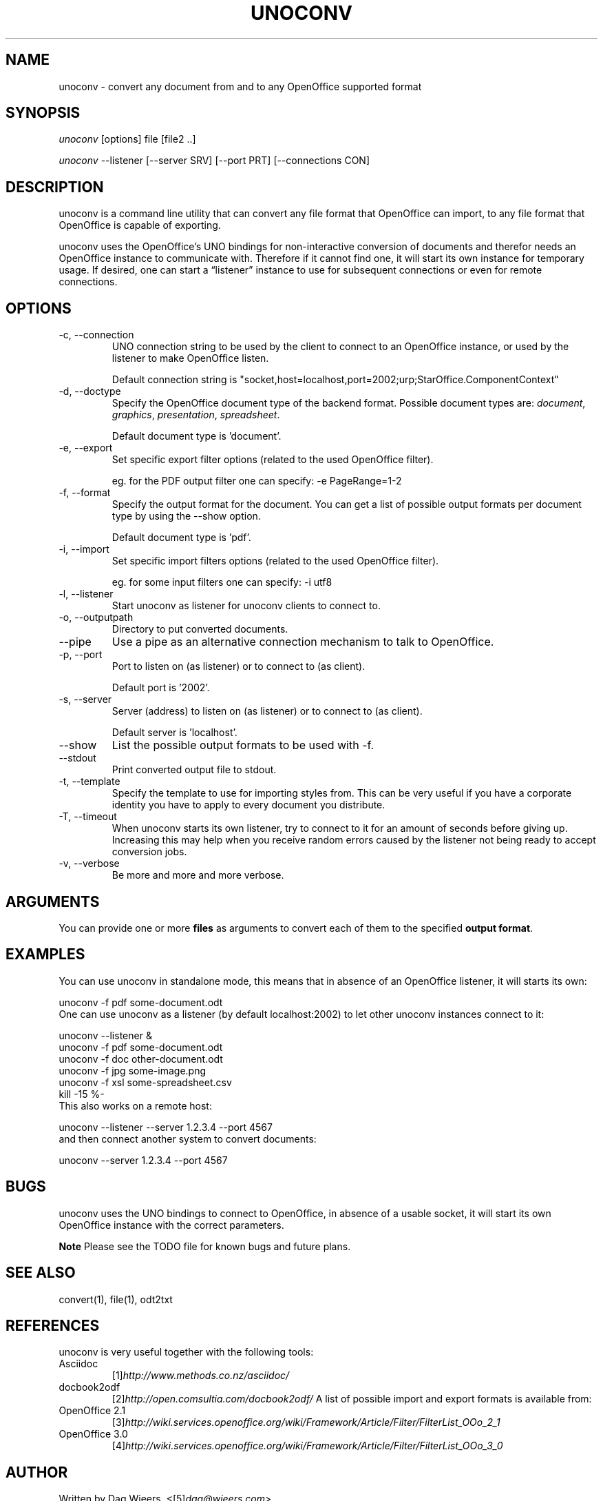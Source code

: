 .\" ** You probably do not want to edit this file directly **
.\" It was generated using the DocBook XSL Stylesheets (version 1.69.1).
.\" Instead of manually editing it, you probably should edit the DocBook XML
.\" source for it and then use the DocBook XSL Stylesheets to regenerate it.
.TH "UNOCONV" "1" "20 october 2010" "\  0.4" "\ "
.\" disable hyphenation
.nh
.\" disable justification (adjust text to left margin only)
.ad l
.SH "NAME"
unoconv \- convert any document from and to any OpenOffice supported format
.SH "SYNOPSIS"
\fIunoconv\fR [options] file [file2 ..]
.sp
\fIunoconv\fR \-\-listener [\-\-server SRV] [\-\-port PRT] [\-\-connections CON]
.sp
.SH "DESCRIPTION"
unoconv is a command line utility that can convert any file format that OpenOffice can import, to any file format that OpenOffice is capable of exporting.
.sp
unoconv uses the OpenOffice\(cqs UNO bindings for non\-interactive conversion of documents and therefor needs an OpenOffice instance to communicate with. Therefore if it cannot find one, it will start its own instance for temporary usage. If desired, one can start a \(lqlistener\(rq instance to use for subsequent connections or even for remote connections.
.sp
.SH "OPTIONS"
.TP
\-c, \-\-connection
UNO connection string to be used by the client to connect to an OpenOffice instance, or used by the listener to make OpenOffice listen.
.sp
.nf
Default connection string is "socket,host=localhost,port=2002;urp;StarOffice.ComponentContext"
.fi
.TP
\-d, \-\-doctype
Specify the OpenOffice document type of the backend format. Possible document types are:
\fIdocument\fR,
\fIgraphics\fR,
\fIpresentation\fR,
\fIspreadsheet\fR.
.sp
.nf
Default document type is 'document'.
.fi
.TP
\-e, \-\-export
Set specific export filter options (related to the used OpenOffice filter).
.sp
.nf
eg. for the PDF output filter one can specify: \-e PageRange=1\-2
.fi
.TP
\-f, \-\-format
Specify the output format for the document. You can get a list of possible output formats per document type by using the
\-\-show
option.
.sp
.nf
Default document type is 'pdf'.
.fi
.TP
\-i, \-\-import
Set specific import filters options (related to the used OpenOffice filter).
.sp
.nf
eg. for some input filters one can specify: \-i utf8
.fi
.TP
\-l, \-\-listener
Start unoconv as listener for unoconv clients to connect to.
.TP
\-o, \-\-outputpath
Directory to put converted documents.
.TP
\-\-pipe
Use a pipe as an alternative connection mechanism to talk to OpenOffice.
.TP
\-p, \-\-port
Port to listen on (as listener) or to connect to (as client).
.sp
.nf
Default port is '2002'.
.fi
.TP
\-s, \-\-server
Server (address) to listen on (as listener) or to connect to (as client).
.sp
.nf
Default server is 'localhost'.
.fi
.TP
\-\-show
List the possible output formats to be used with
\-f.
.TP
\-\-stdout
Print converted output file to stdout.
.TP
\-t, \-\-template
Specify the template to use for importing styles from. This can be very useful if you have a corporate identity you have to apply to every document you distribute.
.TP
\-T, \-\-timeout
When unoconv starts its own listener, try to connect to it for an amount of seconds before giving up. Increasing this may help when you receive random errors caused by the listener not being ready to accept conversion jobs.
.TP
\-v, \-\-verbose
Be more and more and more verbose.
.SH "ARGUMENTS"
You can provide one or more \fBfiles\fR as arguments to convert each of them to the specified \fBoutput format\fR.
.sp
.SH "EXAMPLES"
You can use unoconv in standalone mode, this means that in absence of an OpenOffice listener, it will starts its own:
.sp
.sp
.nf
unoconv \-f pdf some\-document.odt
.fi
One can use unoconv as a listener (by default localhost:2002) to let other unoconv instances connect to it:
.sp
.sp
.nf
unoconv \-\-listener &
unoconv \-f pdf some\-document.odt
unoconv \-f doc other\-document.odt
unoconv \-f jpg some\-image.png
unoconv \-f xsl some\-spreadsheet.csv
kill \-15 %\-
.fi
This also works on a remote host:
.sp
.sp
.nf
unoconv \-\-listener \-\-server 1.2.3.4 \-\-port 4567
.fi
and then connect another system to convert documents:
.sp
.sp
.nf
unoconv \-\-server 1.2.3.4 \-\-port 4567
.fi
.SH "BUGS"
unoconv uses the UNO bindings to connect to OpenOffice, in absence of a usable socket, it will start its own OpenOffice instance with the correct parameters.
.sp
.sp
.it 1 an-trap
.nr an-no-space-flag 1
.nr an-break-flag 1
.br
\fBNote\fR
Please see the TODO file for known bugs and future plans.
.sp
.SH "SEE ALSO"
.sp
.nf
convert(1), file(1), odt2txt
.fi
.SH "REFERENCES"
unoconv is very useful together with the following tools:
.sp
.TP
Asciidoc
[1]\&\fIhttp://www.methods.co.nz/asciidoc/\fR
.TP
docbook2odf
[2]\&\fIhttp://open.comsultia.com/docbook2odf/\fR
A list of possible import and export formats is available from:
.sp
.TP
OpenOffice 2.1
[3]\&\fIhttp://wiki.services.openoffice.org/wiki/Framework/Article/Filter/FilterList_OOo_2_1\fR
.TP
OpenOffice 3.0
[4]\&\fIhttp://wiki.services.openoffice.org/wiki/Framework/Article/Filter/FilterList_OOo_3_0\fR
.SH "AUTHOR"
Written by Dag Wieers, <[5]\&\fIdag@wieers.com\fR>
.sp
.SH "RESOURCES"
Main web site: [6]\&\fIhttp://dag.wieers.com/home\-made/unoconv/\fR
.sp
.SH "COPYING"
Copyright (C) 2007 Dag Wieers. Free use of this software is granted under the terms of the GNU General Public License (GPL).
.sp
.SH "AUTHOR"
Dag Wieers <dag@wieers.com>. 
.SH "REFERENCES"
.TP 3
1.\ http://www.methods.co.nz/asciidoc/
\%http://www.methods.co.nz/asciidoc/
.TP 3
2.\ http://open.comsultia.com/docbook2odf/
\%http://open.comsultia.com/docbook2odf/
.TP 3
3.\ http://wiki.services.openoffice.org/wiki/Framework/Article/Filter/FilterList_OOo_2_1
\%http://wiki.services.openoffice.org/wiki/Framework/Article/Filter/FilterList_OOo_2_1
.TP 3
4.\ http://wiki.services.openoffice.org/wiki/Framework/Article/Filter/FilterList_OOo_3_0
\%http://wiki.services.openoffice.org/wiki/Framework/Article/Filter/FilterList_OOo_3_0
.TP 3
5.\ dag@wieers.com
\%mailto:dag@wieers.com
.TP 3
6.\ http://dag.wieers.com/home\-made/unoconv/
\%http://dag.wieers.com/home\-made/unoconv/
